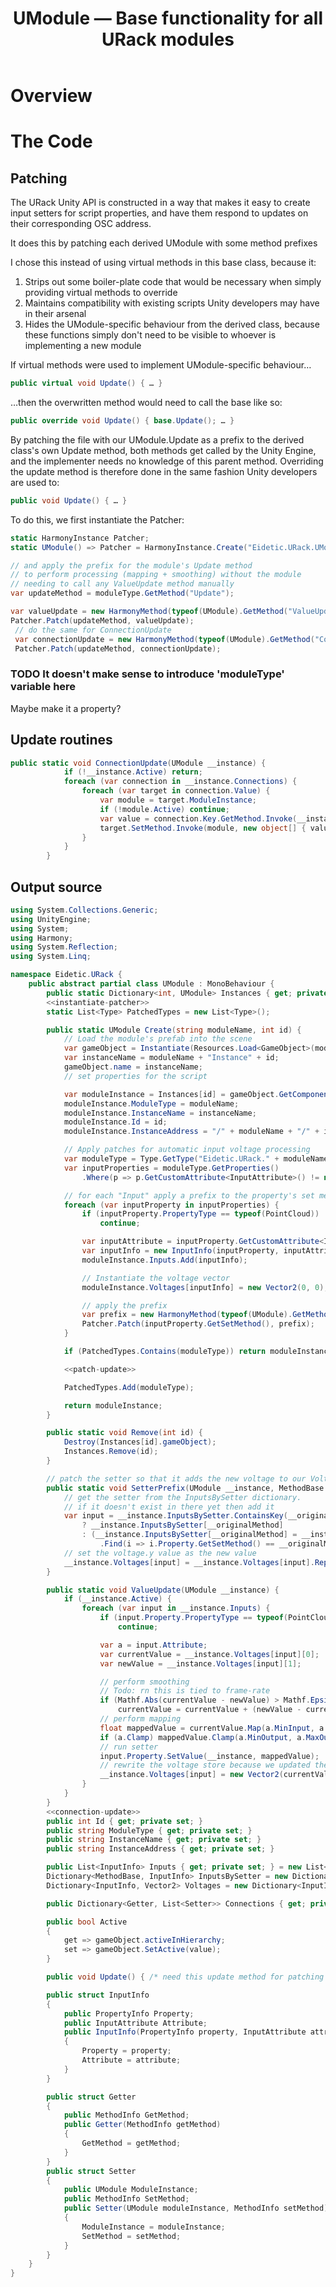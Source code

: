 #+TITLE: UModule — Base functionality for all URack modules
* Overview
* The Code
:PROPERTIES:
:header-args:csharp: :noweb yes
:END:
** Patching
The URack Unity API is constructed in a way that makes it easy to create input
setters for script properties, and have them respond to updates on their
corresponding OSC address.

It does this by patching each derived UModule with some method prefixes

I chose this instead of using virtual methods in this base class, because it:
    1. Strips out some boiler-plate code that would be necessary when simply
       providing virtual methods to override
    2. Maintains compatibility with existing scripts Unity developers may have
       in their arsenal
    3. Hides the UModule-specific behaviour from the derived class, because
       these functions simply don't need to be visible to whoever is
       implementing a new module

If virtual methods were used to implement UModule-specific behaviour…
#+BEGIN_SRC csharp
public virtual void Update() { … }
#+END_SRC

…then the overwritten method would need to call the base like so:
#+BEGIN_SRC csharp
public override void Update() { base.Update(); … }
#+END_SRC

By patching the file with our UModule.Update as a prefix to the derived class's
own Update method, both methods get called by the Unity Engine, and the
implementer needs no knowledge of this parent method. Overriding the update
method is therefore done in the same fashion Unity developers are used to:
#+BEGIN_SRC csharp
public void Update() { … }
#+END_SRC

To do this, we first instantiate the Patcher:
#+BEGIN_SRC csharp :noweb-ref instantiate-patcher
static HarmonyInstance Patcher;
static UModule() => Patcher = HarmonyInstance.Create("Eidetic.URack.UModule");
#+END_SRC

#+BEGIN_SRC csharp :noweb-ref patch-update
// and apply the prefix for the module's Update method
// to perform processing (mapping + smoothing) without the module
// needing to call any ValueUpdate method manually
var updateMethod = moduleType.GetMethod("Update");

var valueUpdate = new HarmonyMethod(typeof(UModule).GetMethod("ValueUpdate"));
Patcher.Patch(updateMethod, valueUpdate);
 // do the same for ConnectionUpdate
 var connectionUpdate = new HarmonyMethod(typeof(UModule).GetMethod("ConnectionUpdate"));
 Patcher.Patch(updateMethod, connectionUpdate);
#+END_SRC

*** TODO It doesn't make sense to introduce 'moduleType' variable here
Maybe make it a property?

** Update routines
#+BEGIN_SRC csharp :noweb-ref connection-update
public static void ConnectionUpdate(UModule __instance) {
            if (!__instance.Active) return;
            foreach (var connection in __instance.Connections) {
                foreach (var target in connection.Value) {
                    var module = target.ModuleInstance;
                    if (!module.Active) continue;
                    var value = connection.Key.GetMethod.Invoke(__instance, new object[0]);
                    target.SetMethod.Invoke(module, new object[] { value });
                }
            }
        }
#+END_SRC
** Output source
#+BEGIN_SRC csharp :tangle UModule.cs
using System.Collections.Generic;
using UnityEngine;
using System;
using Harmony;
using System.Reflection;
using System.Linq;

namespace Eidetic.URack {
    public abstract partial class UModule : MonoBehaviour {
        public static Dictionary<int, UModule> Instances { get; private set; } = new Dictionary<int, UModule>();
        <<instantiate-patcher>>
        static List<Type> PatchedTypes = new List<Type>();

        public static UModule Create(string moduleName, int id) {
            // Load the module's prefab into the scene
            var gameObject = Instantiate(Resources.Load<GameObject>(moduleName + "Prefab"));
            var instanceName = moduleName + "Instance" + id;
            gameObject.name = instanceName;
            // set properties for the script

            var moduleInstance = Instances[id] = gameObject.GetComponent<UModule>();
            moduleInstance.ModuleType = moduleName;
            moduleInstance.InstanceName = instanceName;
            moduleInstance.Id = id;
            moduleInstance.InstanceAddress = "/" + moduleName + "/" + id;

            // Apply patches for automatic input voltage processing
            var moduleType = Type.GetType("Eidetic.URack." + moduleName);
            var inputProperties = moduleType.GetProperties()
                .Where(p => p.GetCustomAttribute<InputAttribute>() != null).ToArray();

            // for each "Input" apply a prefix to the property's set method
            foreach (var inputProperty in inputProperties) {
                if (inputProperty.PropertyType == typeof(PointCloud))
                    continue;

                var inputAttribute = inputProperty.GetCustomAttribute<InputAttribute>();
                var inputInfo = new InputInfo(inputProperty, inputAttribute);
                moduleInstance.Inputs.Add(inputInfo);

                // Instantiate the voltage vector
                moduleInstance.Voltages[inputInfo] = new Vector2(0, 0);

                // apply the prefix
                var prefix = new HarmonyMethod(typeof(UModule).GetMethod("SetterPrefix"));
                Patcher.Patch(inputProperty.GetSetMethod(), prefix);
            }

            if (PatchedTypes.Contains(moduleType)) return moduleInstance;

            <<patch-update>>

            PatchedTypes.Add(moduleType);

            return moduleInstance;
        }

        public static void Remove(int id) {
            Destroy(Instances[id].gameObject);
            Instances.Remove(id);
        }

        // patch the setter so that it adds the new voltage to our Voltages array
        public static void SetterPrefix(UModule __instance, MethodBase __originalMethod, float value) {
            // get the setter from the InputsBySetter dictionary.
            // if it doesn't exist in there yet then add it
            var input = __instance.InputsBySetter.ContainsKey(__originalMethod)
                ? __instance.InputsBySetter[__originalMethod]
                : (__instance.InputsBySetter[__originalMethod] = __instance.Inputs
                    .Find(i => i.Property.GetSetMethod() == __originalMethod));
            // set the voltage.y value as the new value
            __instance.Voltages[input] = __instance.Voltages[input].Replace(1, value);
        }

        public static void ValueUpdate(UModule __instance) {
            if (__instance.Active) {
                foreach (var input in __instance.Inputs) {
                    if (input.Property.PropertyType == typeof(PointCloud))
                        continue;

                    var a = input.Attribute;
                    var currentValue = __instance.Voltages[input][0];
                    var newValue = __instance.Voltages[input][1];

                    // perform smoothing
                    // Todo: rn this is tied to frame-rate
                    if (Mathf.Abs(currentValue - newValue) > Mathf.Epsilon)
                        currentValue = currentValue + (newValue - currentValue) / a.Smoothing;
                    // perform mapping
                    float mappedValue = currentValue.Map(a.MinInput, a.MaxInput, a.MinOutput, a.MaxOutput, a.Exponent);
                    if (a.Clamp) mappedValue.Clamp(a.MinOutput, a.MaxOutput);
                    // run setter
                    input.Property.SetValue(__instance, mappedValue);
                    // rewrite the voltage store because we updated the vector by running the setter
                    __instance.Voltages[input] = new Vector2(currentValue, newValue);
                }
            }
        }
        <<connection-update>>
        public int Id { get; private set; }
        public string ModuleType { get; private set; }
        public string InstanceName { get; private set; }
        public string InstanceAddress { get; private set; }

        public List<InputInfo> Inputs { get; private set; } = new List<InputInfo>();
        Dictionary<MethodBase, InputInfo> InputsBySetter = new Dictionary<MethodBase, InputInfo>();
        Dictionary<InputInfo, Vector2> Voltages = new Dictionary<InputInfo, Vector2>();

        public Dictionary<Getter, List<Setter>> Connections { get; private set; } = new Dictionary<Getter, List<Setter>>();

        public bool Active
        {
            get => gameObject.activeInHierarchy;
            set => gameObject.SetActive(value);
        }

        public void Update() { /* need this update method for patching in case the child doesn't call it */ }

        public struct InputInfo
        {
            public PropertyInfo Property;
            public InputAttribute Attribute;
            public InputInfo(PropertyInfo property, InputAttribute attribute)
            {
                Property = property;
                Attribute = attribute;
            }
        }

        public struct Getter
        {
            public MethodInfo GetMethod;
            public Getter(MethodInfo getMethod)
            {
                GetMethod = getMethod;
            }
        }
        public struct Setter
        {
            public UModule ModuleInstance;
            public MethodInfo SetMethod;
            public Setter(UModule moduleInstance, MethodInfo setMethod)
            {
                ModuleInstance = moduleInstance;
                SetMethod = setMethod;
            }
        }
    }
}
#+END_SRC
